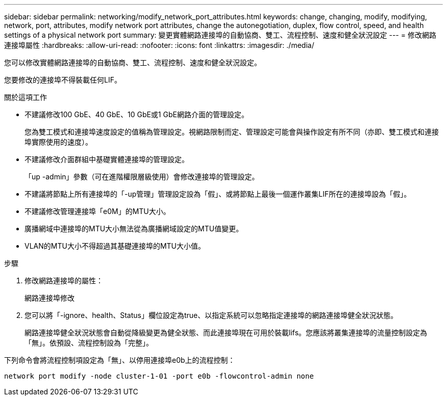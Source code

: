 ---
sidebar: sidebar 
permalink: networking/modify_network_port_attributes.html 
keywords: change, changing, modify, modifying, network, port, attributes, modify network port attributes, change the autonegotiation, duplex, flow control, speed, and health settings of a physical network port 
summary: 變更實體網路連接埠的自動協商、雙工、流程控制、速度和健全狀況設定 
---
= 修改網路連接埠屬性
:hardbreaks:
:allow-uri-read: 
:nofooter: 
:icons: font
:linkattrs: 
:imagesdir: ./media/


[role="lead"]
您可以修改實體網路連接埠的自動協商、雙工、流程控制、速度和健全狀況設定。

您要修改的連接埠不得裝載任何LIF。

.關於這項工作
* 不建議修改100 GbE、40 GbE、10 GbE或1 GbE網路介面的管理設定。
+
您為雙工模式和連接埠速度設定的值稱為管理設定。視網路限制而定、管理設定可能會與操作設定有所不同（亦即、雙工模式和連接埠實際使用的速度）。

* 不建議修改介面群組中基礎實體連接埠的管理設定。
+
「up -admin」參數（可在進階權限層級使用）會修改連接埠的管理設定。

* 不建議將節點上所有連接埠的「-up管理」管理設定設為「假」、或將節點上最後一個運作叢集LIF所在的連接埠設為「假」。
* 不建議修改管理連接埠「e0M」的MTU大小。
* 廣播網域中連接埠的MTU大小無法從為廣播網域設定的MTU值變更。
* VLAN的MTU大小不得超過其基礎連接埠的MTU大小值。


.步驟
. 修改網路連接埠的屬性：
+
網路連接埠修改

. 您可以將「-ignore、health、Status」欄位設定為true、以指定系統可以忽略指定連接埠的網路連接埠健全狀況狀態。
+
網路連接埠健全狀況狀態會自動從降級變更為健全狀態、而此連接埠現在可用於裝載lifs。您應該將叢集連接埠的流量控制設定為「無」。依預設、流程控制設為「完整」。



下列命令會將流程控制項設定為「無」、以停用連接埠e0b上的流程控制：

....
network port modify -node cluster-1-01 -port e0b -flowcontrol-admin none
....